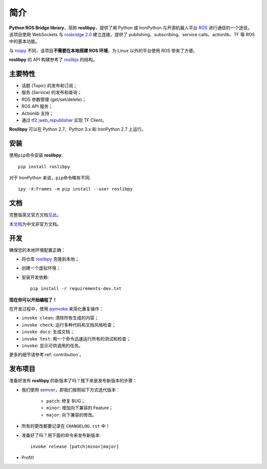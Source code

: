 简介
====

**Python ROS Bridge library**，简称 **roslibpy**，提供了用 Python 或 IronPython 与开源机器人平台 `ROS <http://www.ros.org>`_ 进行通信的一个途径。
该项目使用 WebSockets 与 `rosbridge 2.0 <http://wiki.ros.org/rosbridge_suite>`_ 建立连接，提供了 publishing、subscribing、service calls、actionlib、TF 等 ROS 中的基本功能。

与 `rospy <http://wiki.ros.org/rospy>`_ 不同，该项目\ **不需要在本地搭建 ROS 环境**，为 Linux 以外的平台使用 ROS 带来了方便。

**roslibpy** 的 API 构建参考了 `roslibjs <http://wiki.ros.org/roslibjs>`_ 的结构。


主要特性
--------

* 话题 (Topic) 的发布和订阅；
* 服务 (Service) 的发布和查询；
* ROS 参数管理 (get/set/delete)；
* ROS API 服务；
* Actionlib 支持；
* 通过 `tf2_web_republisher <http://wiki.ros.org/tf2_web_republisher>`_ 实现 TF Client。

**Roslibpy** 可以在 Python 2.7、Python 3.x 和 IronPython 2.7 上运行。


安装
----

使用\ ``pip``\ 命令安装 **roslibpy**::

    pip install roslibpy

对于 IronPython 来说，\ ``pip``\ 命令略有不同::

    ipy -X:Frames -m pip install --user roslibpy


文档
----

完整版英文官方文档\ `见此 <https://roslibpy.readthedocs.io/>`_。

`本文档 <https://roslibpy.readthedocs.io/>`_\ 为中文非官方文档。


开发
----

确保您的本地环境配置正确：

* 将仓库 `roslibpy <https://github.com/gramaziokohler/roslibpy>`_ 克隆到本地；
* 创建一个虚拟环境；
* 安装开发依赖::

    pip install -r requirements-dev.txt

**现在你可以开始编程了！**

在开发过程中，使用 `pyinvoke <http://docs.pyinvoke.org/>`_ 来简化重复操作：

* ``invoke clean``: 清除所有生成的内容；
* ``invoke check``: 运行多种代码和文档风格检查；
* ``invoke docs``: 生成文档；
* ``invoke test``: 用一个命令迅速运行所有的测试和检查；
* ``invoke``: 显示可供调用的任务。

更多的细节请参考\ :ref:`contribution`\ 。


发布项目
--------

准备好发布 **roslibpy** 的新版本了吗？接下来是发布新版本的步骤：

* 我们使用 `semver <http://semver.org/>`_，即我们按照如下方式迭代版本：

    * ``patch``: 修复 BUG；
    * ``minor``: 增加向下兼容的 Feature；
    * ``major``: 向下兼容的修改。

* 所有的更改都要记录在 ``CHANGELOG.rst`` 中！
* 准备好了吗？用下面的命令来发布新版本::

    invoke release [patch|minor|major]

* Profit!
